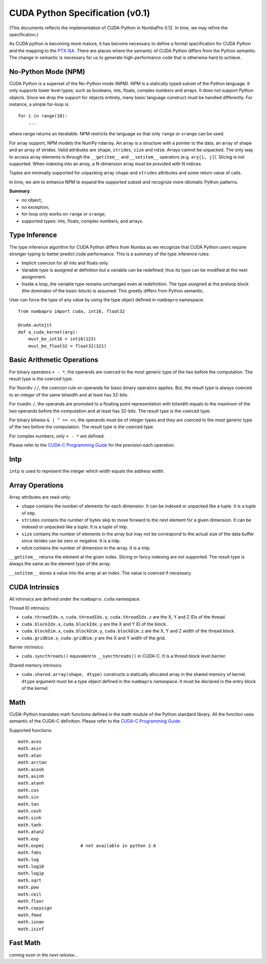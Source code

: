 CUDA Python Specification (v0.1)
================================

(This documents reflects the implementation of CUDA-Python in NumbaPro 0.12.  In time, we may refine the specification.)

As CUDA python is becoming more mature, it has become necessary to define a formal specification for CUDA Python and the mapping to the `PTX ISA <http://docs.nvidia.com/cuda/parallel-thread-execution/index.html>`_.  There are places where the semantic of CUDA Python differs from the Python semantic.  The change in semantic is necessary for us to generate high-performance code that is otherwise hard to achieve.

No-Python Mode (NPM)
---------------------

CUDA Python is a superset of the No-Python mode (NPM).  NPM is a statically typed subset of the Python language.  It only supports lower level types; such as booleans, ints, floats, complex numbers and arrays.  It does not support Python objects.  Since we drop the support for objects entirely, many basic language construct must be handled differently.  For instance, a simple for-loop is::

    for i in range(10):
        ...
        
where range returns an iteratable.  NPM restricts the language so that only ``range`` or ``xrange`` can be used.  

For array support, NPM models the NumPy ndarray.  An array is a structure with a pointer to the data, an array of shape and an array of strides.  Valid attributes are ``shape``, ``strides``, ``size`` and ``ndim``.  Arrays cannot be unpacked.  The only way to access array elements is through the ``__getitem__`` and ``__setitem__`` operators (e.g. ``ary[i, j]``).  Slicing is not supported.  When indexing into an array, a N-dimension array must be provided with N indices.

Tuples are minimally supported for unpacking array ``shape`` and ``strides`` attributes and some return value of calls.

In time, we aim to enhance NPM to expand the supported subset and recognize more idiomatic Python patterns.

**Summary**:

* no object;
* no exception;
* for-loop only works on ``range`` or ``xrange``;
* supported types: ints, floats, complex numbers, and arrays.

Type Inference
----------------

The type inference algorithm for CUDA Python differs from Numba as we recognize that CUDA Python users require stronger typing to better predict code performance.  This is a summary of the type inference rules:

* Implicit coercion for all ints and floats only.
* Variable type is assigned at definition but a variable can be redefined; thus its type can be modified at the next assignment.
* Inside a loop, the variable type remains unchanged even at redefinition.  The type assigned at the preloop block (the dominator of the basic-block) is assumed.  This greatly differs from Python semantic.

User can force the type of any value by using the type object defined in ``numbapro`` namespace::

    from numbapro import cuda, int16, float32

    @cuda.autojit
    def a_cuda_kernel(arg):
        must_be_int16 = int16(123)
        must_be_float32 = float32(321)

Basic Arithmetic Operations
----------------------------

For binary operators ``+ - *``, the operands are coerced to the most generic type of the two before the computation.  The result type is the coerced type.

For floordiv ``//``, the coercion rule on operands for basic binary operators applies.  But, the result type is always coerced to an integer of the same bitwidth and at least has 32-bits.

For truediv ``/``, the operands are promoted to a floating point representation with bitwidth equals to the maximum of the two operands before the computation and at least has 32-bits.  The result type is the coerced type.

For binary bitwise ``& | ^ >> <<``, the operands must be of integer types and they are coerced to the most generic type of the two before the computation.  The result type is the coerced type.

For complex numbers, only ``+ - *`` are defined.

Please refer to the `CUDA-C Programming Guide <http://docs.nvidia.com/cuda/cuda-c-programming-guide/index.html#arithmetic-instructions>`_ for the precision each operation.

Intp
-----

``intp`` is used to represent the integer which width equals the address width.

Array Operations
------------------

Array attributes are read-only:

* ``shape`` contains the number of elements for each dimension.  It can be indexed or unpacked like a tuple.  It is a tuple of intp.
* ``strides`` contains the number of bytes skip to move forward to the next element for a given dimension.  It can be indexed or unpacked like a tuple.  It is a tuple of intp.
* ``size`` contains the number of elements in the array but may not be correspond to the actual size of the data buffer since strides can be zero or negative.  It is a intp.
* ``ndim`` contains the number of dimension in the array.  It is a intp.

``__getitem__`` returns the element at the given index.  Slicing or fancy indexing are not supported.  The result type is always the same as the element type of the array.

``__setitem__`` stores a value into the array at an index.  The value is coerced if necessary.

CUDA Intrinsics
-----------------

All intrinsics are defined under the ``numbapro.cuda`` namespace.

Thread ID intrinsics:

* ``cuda.threadIdx.x``, ``cuda.threadIdx.y``, ``cuda.threadIdx.z`` are the X, Y and Z IDs of the thread.
* ``cuda.blockIdx.x``, ``cuda.blockIdx.y`` are the X and Y ID of the block.
* ``cuda.blockDim.x``, ``cuda.blockDim.y``, ``cuda.blockDim.z`` are the X, Y and Z width of the thread block.
* ``cuda.gridDim.x``, ``cuda.gridDim.y`` are the X and Y width of the grid.

Barrier intrinsics:

* ``cuda.syncthreads()`` equivalent to ``__syncthreads()`` in CUDA-C.  It is a thread block level barrier.

Shared memory intrinsics

* ``cuda.shared.array(shape, dtype)``  constructs a statically allocated array in the shared memory of kernel.  ``dtype`` argument must be a type object defined in the ``numbapro`` namespace.  It must be declared in the entry block of the kernel.

Math
-----

CUDA-Python translates math functions defined in the math module of the Python standard library.  All the function uses semantic of the CUDA-C definition.  Please refer to the `CUDA-C Programming Guide <http://docs.nvidia.com/cuda/cuda-c-programming-guide/index.html#mathematical-functions-appendix>`_.

Supported functions::

    math.acos
    math.asin
    math.atan
    math.arctan
    math.acosh
    math.asinh
    math.atanh
    math.cos
    math.sin
    math.tan
    math.cosh
    math.sinh
    math.tanh
    math.atan2
    math.exp
    math.expm1              # not available in python 2.6
    math.fabs
    math.log
    math.log10
    math.log1p
    math.sqrt
    math.pow
    math.ceil
    math.floor
    math.copysign
    math.fmod
    math.isnan
    math.isinf
    
Fast Math
----------

`coming soon in the next release...`


